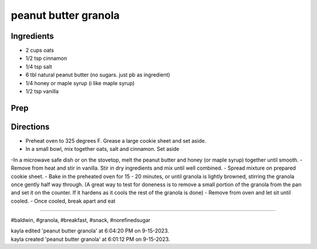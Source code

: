 peanut butter granola
###########################################################
 
Ingredients
=========================================================
 
- 2 cups oats
- 1/2 tsp cinnamon
- 1/4 tsp salt
- 6 tbl natural peanut butter (no sugars. just pb as ingredient)
- 1/4 honey or maple syrup (i like maple syrup)
- 1/2 tsp vanilla
 
Prep
=========================================================
 

 
Directions
=========================================================
 
- Preheat oven to 325 degrees F. Grease a large cookie sheet and set aside.
- In a small bowl, mix together oats, salt and cinnamon. Set aside
-In a microwave safe dish or on the stovetop, melt the peanut butter and honey (or maple syrup) together until smooth.
- Remove from heat and stir in vanilla.
Stir in dry ingredients and mix until well combined.
- Spread mixture on prepared cookie sheet.
- Bake in the preheated oven for 15 - 20 minutes, or until granola is lightly browned, stirring the granola once gently half way through. (A great way to test for doneness is to remove a small portion of the granola from the pan and set it on the counter. If it hardens as it cools the rest of the granola is done)
- Remove from oven and let sit until cooled.
- Once cooled, break apart and eat
 
------
 
#baldwin, #granola, #breakfast, #snack, #norefinedsugar
 
| kayla edited 'peanut butter granola' at 6:04:20 PM on 9-15-2023.
| kayla created 'peanut butter granola' at 6:01:12 PM on 9-15-2023.